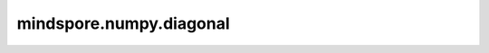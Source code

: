 mindspore.numpy.diagonal
=================================

.. py:function:: mindspore.numpy.diagonal(a, offset=0, axis1=0, axis2=1)

    返回数组指定的对角线。
    如果 ``a`` 是二维，则返回具有给定 ``offset`` 的 ``a`` 的对角线，形如 ``a[i, i+offset]`` 的元素的集合。如果 ``a`` 具有两个以上的维度，则使用 ``axis1`` 和 ``axis2`` 指定的轴来确定返回对角线的二维子数组。可以通过移除 ``axis1`` 和 ``axis2`` 并在右边附加等于结果对角线大小的索引来确定结果数组的shape。

    参数：
        - **a** (Tensor) – 输入数据，用于从中获取对角线的数组。
        - **offset** (int, 可选) – 对角线与主对角线的偏移量。可以是正的或负的。默认主对角线。
        - **axis1** (int, 可选) – 二维子数组的第一个轴。默认为第一个轴（0）。
        - **axis2** (int, 可选) – 二维子数组的第二个轴。默认为第二个轴。

    返回：
        Tensor，如果传递的数组 ``a`` 是二维数组，则返回包含对角线元素的一维数组。对于三维数组或更多维数组，将删除 ``axis1`` 和 ``axis2`` 指定的轴，并将两个参数中较小的一个添加到最后一个轴。

    异常：
        - **ValueError** – 如果输入的数据少于两个维度。